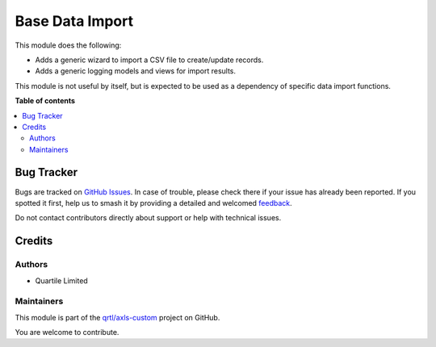 ================
Base Data Import
================

.. 
   !!!!!!!!!!!!!!!!!!!!!!!!!!!!!!!!!!!!!!!!!!!!!!!!!!!!
   !! This file is generated by oca-gen-addon-readme !!
   !! changes will be overwritten.                   !!
   !!!!!!!!!!!!!!!!!!!!!!!!!!!!!!!!!!!!!!!!!!!!!!!!!!!!
   !! source digest: sha256:d195aba991f88b529ecf312c1c81bf90571096b145575ebbef04ca177815b028
   !!!!!!!!!!!!!!!!!!!!!!!!!!!!!!!!!!!!!!!!!!!!!!!!!!!!

.. |badge1| image:: https://img.shields.io/badge/maturity-Beta-yellow.png
    :target: https://odoo-community.org/page/development-status
    :alt: Beta
.. |badge2| image:: https://img.shields.io/badge/licence-LGPL--3-blue.png
    :target: http://www.gnu.org/licenses/lgpl-3.0-standalone.html
    :alt: License: LGPL-3
.. |badge3| image:: https://img.shields.io/badge/github-qrtl%2Faxls--custom-lightgray.png?logo=github
    :target: https://github.com/qrtl/axls-custom/tree/16.0/base_data_import
    :alt: qrtl/axls-custom

|badge1| |badge2| |badge3|

This module does the following:

-  Adds a generic wizard to import a CSV file to create/update records.
-  Adds a generic logging models and views for import results.

This module is not useful by itself, but is expected to be used as a
dependency of specific data import functions.

**Table of contents**

.. contents::
   :local:

Bug Tracker
===========

Bugs are tracked on `GitHub Issues <https://github.com/qrtl/axls-custom/issues>`_.
In case of trouble, please check there if your issue has already been reported.
If you spotted it first, help us to smash it by providing a detailed and welcomed
`feedback <https://github.com/qrtl/axls-custom/issues/new?body=module:%20base_data_import%0Aversion:%2016.0%0A%0A**Steps%20to%20reproduce**%0A-%20...%0A%0A**Current%20behavior**%0A%0A**Expected%20behavior**>`_.

Do not contact contributors directly about support or help with technical issues.

Credits
=======

Authors
-------

* Quartile Limited

Maintainers
-----------

This module is part of the `qrtl/axls-custom <https://github.com/qrtl/axls-custom/tree/16.0/base_data_import>`_ project on GitHub.

You are welcome to contribute.
